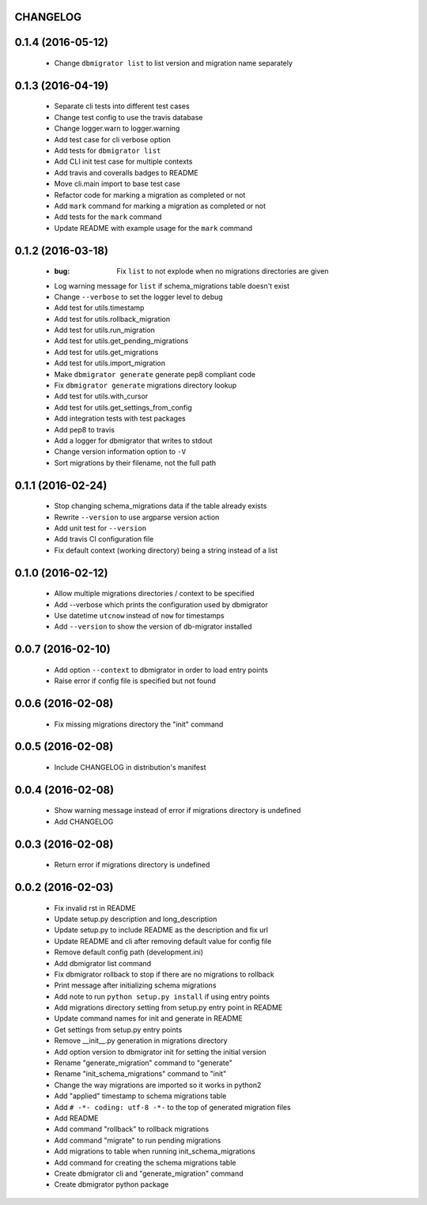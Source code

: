 CHANGELOG
---------

0.1.4 (2016-05-12)
------------------
 - Change ``dbmigrator list`` to list version and migration name separately

0.1.3 (2016-04-19)
------------------

 - Separate cli tests into different test cases
 - Change test config to use the travis database
 - Change logger.warn to logger.warning
 - Add test case for cli verbose option
 - Add tests for ``dbmigrator list``
 - Add CLI init test case for multiple contexts
 - Add travis and coveralls badges to README
 - Move cli.main import to base test case
 - Refactor code for marking a migration as completed or not
 - Add ``mark`` command for marking a migration as completed or not
 - Add tests for the ``mark`` command
 - Update README with example usage for the ``mark`` command

0.1.2 (2016-03-18)
------------------

 - :bug: Fix ``list`` to not explode when no migrations directories are given
 - Log warning message for ``list`` if schema_migrations table doesn't exist
 - Change ``--verbose`` to set the logger level to debug
 - Add test for utils.timestamp
 - Add test for utils.rollback_migration
 - Add test for utils.run_migration
 - Add test for utils.get_pending_migrations
 - Add test for utils.get_migrations
 - Add test for utils.import_migration
 - Make ``dbmigrator generate`` generate pep8 compliant code
 - Fix ``dbmigrator generate`` migrations directory lookup
 - Add test for utils.with_cursor
 - Add test for utils.get_settings_from_config
 - Add integration tests with test packages
 - Add pep8 to travis
 - Add a logger for dbmigrator that writes to stdout
 - Change version information option to ``-V``
 - Sort migrations by their filename, not the full path

0.1.1 (2016-02-24)
------------------

 - Stop changing schema_migrations data if the table already exists
 - Rewrite ``--version`` to use argparse version action
 - Add unit test for ``--version``
 - Add travis CI configuration file
 - Fix default context (working directory) being a string instead of a list

0.1.0 (2016-02-12)
------------------

 - Allow multiple migrations directories / context to be specified
 - Add --verbose which prints the configuration used by dbmigrator
 - Use datetime ``utcnow`` instead of ``now`` for timestamps
 - Add ``--version`` to show the version of db-migrator installed

0.0.7 (2016-02-10)
------------------

 - Add option ``--context`` to dbmigrator in order to load entry points
 - Raise error if config file is specified but not found

0.0.6 (2016-02-08)
------------------

 - Fix missing migrations directory the "init" command

0.0.5 (2016-02-08)
------------------

 - Include CHANGELOG in distribution's manifest

0.0.4 (2016-02-08)
------------------

 - Show warning message instead of error if migrations directory is undefined
 - Add CHANGELOG

0.0.3 (2016-02-08)
------------------

 - Return error if migrations directory is undefined

0.0.2 (2016-02-03)
------------------

 - Fix invalid rst in README
 - Update setup.py description and long_description
 - Update setup.py to include README as the description and fix url
 - Update README and cli after removing default value for config file
 - Remove default config path (development.ini)
 - Add dbmigrator list command
 - Fix dbmigrator rollback to stop if there are no migrations to rollback
 - Print message after initializing schema migrations
 - Add note to run ``python setup.py install`` if using entry points
 - Add migrations directory setting from setup.py entry point in README
 - Update command names for init and generate in README
 - Get settings from setup.py entry points
 - Remove __init__.py generation in migrations directory
 - Add option version to dbmigrator init for setting the initial version
 - Rename "generate_migration" command to "generate"
 - Rename "init_schema_migrations" command to "init"
 - Change the way migrations are imported so it works in python2
 - Add "applied" timestamp to schema migrations table
 - Add ``# -*- coding: utf-8 -*-`` to the top of generated migration files
 - Add README
 - Add command "rollback" to rollback migrations
 - Add command "migrate" to run pending migrations
 - Add migrations to table when running init_schema_migrations
 - Add command for creating the schema migrations table
 - Create dbmigrator cli and "generate_migration" command
 - Create dbmigrator python package

